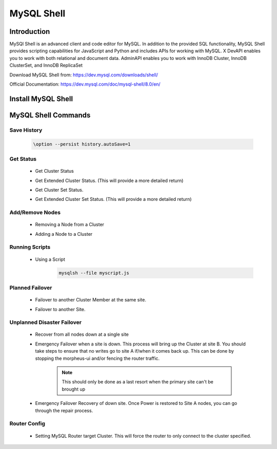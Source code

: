 MySQL Shell
============

Introduction
^^^^^^^^^^^^

MySQl Shell is an advanced client and code editor for MySQL. In addition to the provided 
SQL functionality, MySQL Shell provides scripting capabilities for JavaScript and Python 
and includes APIs for working with MySQL. X DevAPI enables you to work with both relational 
and document data. AdminAPI enables you to work with InnoDB Cluster, InnoDB ClusterSet, and 
InnoDB ReplicaSet 

Download MySQL Shell from: https://dev.mysql.com/downloads/shell/ 

Official Documentation: https://dev.mysql.com/doc/mysql-shell/8.0/en/

.. Install-Section-Start

Install MySQL Shell
^^^^^^^^^^^^^^^^^^^

    .. tabs::

        .. group-tab:: Ubuntu 22.04

            .. code-block:: bash
        
                wget https://dev.mysql.com/get/Downloads/MySQL-Shell/mysql-shell_8.0.34-1ubuntu22.04_amd64.deb
                dpkg -i mysql-shell_8.0.34-1ubuntu22.04_amd64.deb
                        
        .. group-tab:: RHEL 8/9
                
            .. code-block:: bash
                
                wget https://dev.mysql.com/get/Downloads/MySQL-Shell/mysql-shell-8.0.34-1.el9.x86_64.rpm
                rpm -i mysql-shell-8.0.34-1.el9.x86_64.rpm

.. Install-Section-Start

MySQL Shell Commands
^^^^^^^^^^^^^^^^^^^^

Save History
`````````````
    .. code-block:: bash
            
        \option --persist history.autoSave=1 

Get Status
``````````
    * Get Cluster Status
        .. code-block:: js
            :force:
            
            \c clusterAdmin@dbb-1:3306
            cluster = dba.getCluster()
            cluster.status()
    
    * Get Extended Cluster Status. (This will provide a more detailed return)
        .. code-block:: js
            :force:
            
            \c clusterAdmin@dbb-1:3306
            cluster = dba.getCluster()
            cluster.status({extended: 1})
    
    * Get Cluster Set Status.
        .. code-block:: js
            :force:
            
            \c clusterAdmin@dbb-1:3306
            clusterset = dba.getClusterSet()
            clusterset.status()
    
    * Get Extended Cluster Set Status. (This will provide a more detailed return)
        .. code-block:: js
            :force:
            
            \c clusterAdmin@dbb-1:3306
            clusterset = dba.getClusterSet()
            clusterset.status({extended: 1})
    

Add/Remove Nodes
````````````````

    * Removing a Node from a Cluster  
        .. code-block:: js
            :force:
            
            \c clusterAdmin@dbb-1:3306
            cluster = dba.getCluster()
            cluster.removeInstance('clusterAdmin@dbd-2:3306') 
            cluster.status()

    * Adding a Node to a Cluster 
        .. code-block:: js
            :force:
            
            \c clusterAdmin@dbb-1:3306
            cluster = dba.getCluster()
            cluster.addInstance('clusterAdmin@dbd-2:3306')
            cluster.status()

Running Scripts
```````````````

    * Using a Script 
        .. code-block:: bash
            
            mysqlsh --file myscript.js

Planned Failover
````````````````

    * Failover to another Cluster Member at the same site.
        .. code-block:: js
            :force:
            
            \c clusterAdmin@dbd-1:3306
            cluster = dba.getCluster()
            cluster.setPrimaryInstance("dbd-2:3306") 
            cluster.status()

    * Failover to another Site.
        .. code-block:: js
            :force:
           
            \c clusterAdmin@dbd-1:3306
            cs = dba.getClusterSet()
            cs.setPrimaryCluster("B") 
            cs.status()   
 
 
Unplanned Disaster Failover
```````````````````````````

    * Recover from all nodes down at a single site
        .. code-block:: js
            :force:
            
            mysqlsh
            \c clusterAdmin@dbd-1:3306
            dba.rebootClusterFromCompleteOutage()
    
    * Emergency Failover when a site is down. 
      This process will bring up the Cluster at site B. 
      You should take steps to ensure that no writes go to site A if/when it comes back up. This can be done
      by stopping the morpheus-ui and/or fencing the router traffic.

        .. note:: This should only be done as a last resort when the primary site can't be brought up

        .. code-block:: js
            :force:
            
            mysqlsh
            \c clusterAdmin@dbd-1:3306
            clusterset = dba.getClusterSet()
            clusterset.status()
            clusterset.forcePrimaryCluster("B")
            clusterset.status()

    * Emergency Failover Recovery of down site. 
      Once Power is restored to Site A nodes, you can go through the repair process. 
        .. code-block:: js
            :force:
            
            // Connect to site A node to repair cluster from all nodes down.
            mysqlsh 
            \c clusterAdmin@dbd-1:3306
            dba.rebootClusterFromCompleteOutage()
            clusterset = dba.getClusterSet()
            clusterset.rejoinCluster("A")
    
Router Config
`````````````
 
    * Setting MySQL Router target Cluster. This will force the router to only connect to the cluster specified.
        .. code-block:: js
            :force:
            
            mysqlsh 
            \c clusterAdmin@dbd-1:3306
            clusterset = dba.getClusterSet()
            // get the connected router information
            clusterset.routingOptions()
            // Find the router you want to change.
            clusterset.setRoutingOption('morphb.test.local::morphb', 'target_cluster', 'B')
            // confirm the settings
            clusterset.routingOptions()
           
    
        